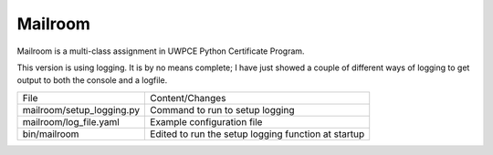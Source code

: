########
Mailroom
########

Mailroom is a multi-class assignment in UWPCE Python Certificate Program.

This version is using logging. It is by no means complete; I have just showed a couple of different ways of logging to get output to both the console and a logfile.

=========================  ===============================
     File                       Content/Changes
-------------------------  -------------------------------
mailroom/setup_logging.py  Command to run to setup logging
mailroom/log_file.yaml     Example configuration file
bin/mailroom               Edited to run the setup logging  
                           function at startup
=========================  ===============================





